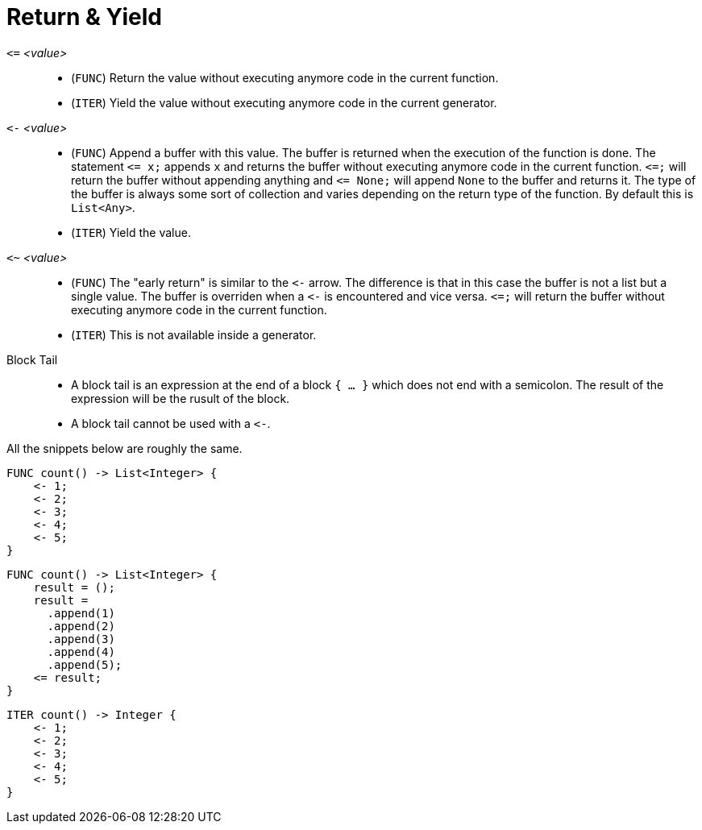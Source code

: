 = Return & Yield

`pass:[<=]` _<value>_::
* (`FUNC`) Return the value without executing anymore code in the current function.
* (`ITER`) Yield the value without executing anymore code in the current generator.
`pass:[<-]` _<value>_::
* (`FUNC`) Append a buffer with this value. The buffer is returned when the execution of the function is done. The statement
  `pass:[<=] x;` appends `x` and returns the buffer without executing anymore code in the current function. `pass:[<=];`
  will return the buffer without appending anything and `pass:[<=] None;` will append `None` to the buffer and returns it.
  The type of the buffer is always some sort of collection and varies depending on the return type of the function. By default
  this is `List<Any>`.
* (`ITER`) Yield the value.
`<~` _<value>_::
* (`FUNC`) The "early return" is similar to the `pass:[<-]` arrow. The difference is that in this case the buffer is not
  a list but a single value. The buffer is overriden when a `pass:[<-]` is encountered and vice versa. `pass:[<=];` will
  return the buffer without executing anymore code in the current function.
* (`ITER`) This is not available inside a generator.
Block Tail::
* A block tail is an expression at the end of a block `{ ... }` which does not end with a semicolon. The result of the
  expression will be the rusult of the block.
* A block tail cannot be used with a `pass:[<-]`.



All the snippets below are roughly the same.

[,helloworld]
----
FUNC count() -> List<Integer> {
    <- 1;
    <- 2;
    <- 3;
    <- 4;
    <- 5;
}
----

[,helloworld]
----
FUNC count() -> List<Integer> {
    result = ();
    result =
      .append(1)
      .append(2)
      .append(3)
      .append(4)
      .append(5);
    <= result;
}
----

[,helloworld]
----
ITER count() -> Integer {
    <- 1;
    <- 2;
    <- 3;
    <- 4;
    <- 5;
}
----
